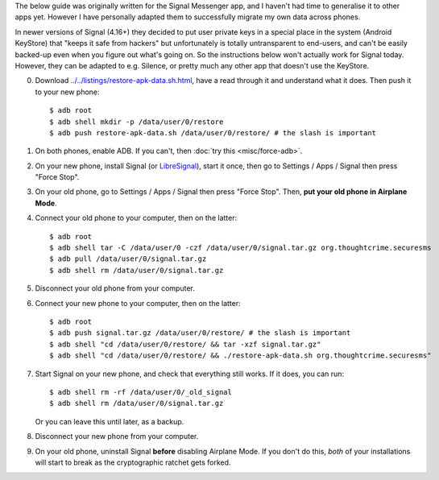 .. title: Migrating app data to a new phone
.. slug: misc/migrate
.. date: 2018-12-05
.. tags:
.. category:
.. link:
.. description:
.. type: text

The below guide was originally written for the Signal Messenger app, and I
haven't had time to generalise it to other apps yet. However I have personally
adapted them to successfully migrate my own data across phones.

In newer versions of Signal (4.16+) they decided to put user private keys in a
special place in the system (Android KeyStore) that "keeps it safe from
hackers" but unfortunately is totally untransparent to end-users, and can't be
easily backed-up even when you figure out what's going on. So the instructions
below won't actually work for Signal today. However, they can be adapted to
e.g. Silence, or pretty much any other app that doesn't use the KeyStore.

0. Download `<../../listings/restore-apk-data.sh.html>`_, have a read through
   it and understand what it does. Then push it to your new phone::

    $ adb root
    $ adb shell mkdir -p /data/user/0/restore
    $ adb push restore-apk-data.sh /data/user/0/restore/ # the slash is important

1. On both phones, enable ADB. If you can't, then :doc:`try this <misc/force-adb>`.

2. On your new phone, install Signal (or `LibreSignal <#new-way>`_), start it
   once, then go to Settings / Apps / Signal then press "Force Stop".

3. On your old phone, go to Settings / Apps / Signal then press "Force Stop".
   Then, **put your old phone in Airplane Mode**.

4. Connect your old phone to your computer, then on the latter::

    $ adb root
    $ adb shell tar -C /data/user/0 -czf /data/user/0/signal.tar.gz org.thoughtcrime.securesms
    $ adb pull /data/user/0/signal.tar.gz
    $ adb shell rm /data/user/0/signal.tar.gz

5. Disconnect your old phone from your computer.

6. Connect your new phone to your computer, then on the latter::

    $ adb root
    $ adb push signal.tar.gz /data/user/0/restore/ # the slash is important
    $ adb shell "cd /data/user/0/restore/ && tar -xzf signal.tar.gz"
    $ adb shell "cd /data/user/0/restore/ && ./restore-apk-data.sh org.thoughtcrime.securesms"

7. Start Signal on your new phone, and check that everything still works. If it
   does, you can run::

    $ adb shell rm -rf /data/user/0/_old_signal
    $ adb shell rm /data/user/0/signal.tar.gz

   Or you can leave this until later, as a backup.

8. Disconnect your new phone from your computer.

9. On your old phone, uninstall Signal **before** disabling Airplane Mode. If
   you don't do this, *both* of your installations will start to break as the
   cryptographic ratchet gets forked.

